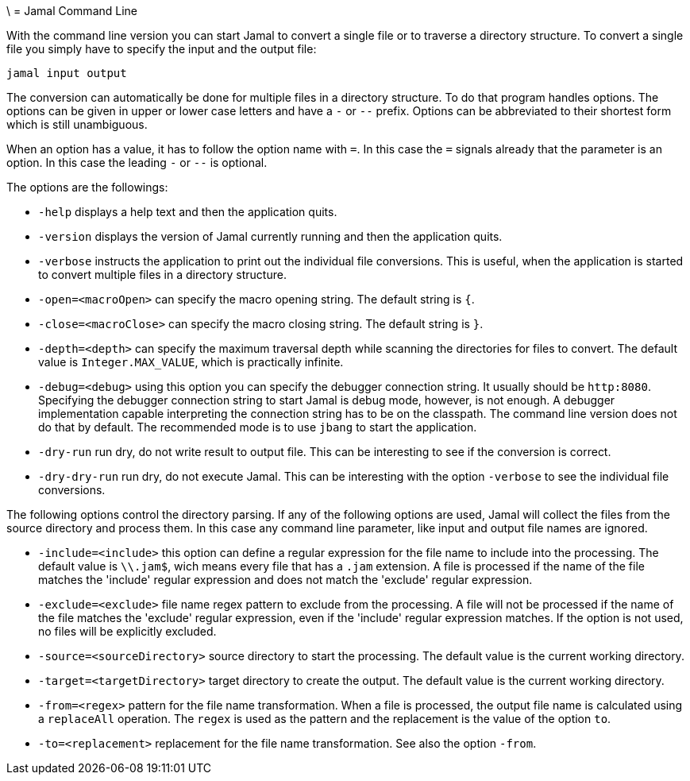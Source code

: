 \ = Jamal Command Line

With the command line version you can start Jamal to convert a single file or to traverse a directory structure.
To convert a single file you simply have to specify the input and the output file:

[source]
----
jamal input output 
----

The conversion can automatically be done for multiple files in a directory structure.
To do that program handles options.
The options can be given in upper or lower case letters and have a `-` or `--` prefix.
Options can be abbreviated to their shortest form which is still unambiguous.

When an option has a value, it has to follow the option name with `=`.
In this case the `=` signals already that the parameter is an option.
In this case the leading `-` or `--` is optional.

The options are the followings:

* `-help` displays a help text and then the application quits.

* `-version` displays the version of Jamal currently running and then the application quits.

* `-verbose` instructs the application to print out the individual file conversions.
This is useful, when the application is started to convert multiple files in a directory structure.

* `-open=<macroOpen>` can specify the macro opening string.
The default string is `{`.

* `-close=<macroClose>` can specify the macro closing string.
The default string is `}`.

* `-depth=<depth>` can specify the maximum traversal depth while scanning the directories for files to convert.
The default value is `Integer.MAX_VALUE`, which is practically infinite.

* `-debug=<debug>` using this option you can specify the debugger connection string.
It usually should be `http:8080`.
Specifying the debugger connection string to start Jamal is debug mode, however, is not enough.
A debugger implementation capable interpreting the connection string has to be on the classpath.
The command line version does not do that by default.
The recommended mode is to use `jbang` to start the application.

* `-dry-run` run dry, do not write result to output file.
This can be interesting to see if the conversion is correct.

* `-dry-dry-run` run dry, do not execute Jamal.
This can be interesting with the option `-verbose` to see the individual file conversions.

The following options control the directory parsing.
If any of the following options are used, Jamal will collect the files from the source directory and process them.
In this case any command line parameter, like input and output file names are ignored.

* `-include=<include>` this option can define a regular expression for the file name to include into the processing.
The default value is `\\.jam$`, wich means every file that has a `.jam` extension.
A file is processed if the name of the file matches the 'include' regular expression and does not match the 'exclude' regular expression.

* `-exclude=<exclude>` file name regex pattern to exclude from the processing.
A file will not be processed if the name of the file matches the 'exclude' regular expression, even if the 'include' regular expression matches.
If the option is not used, no files will be explicitly excluded.

* `-source=<sourceDirectory>` source directory to start the processing.
The default value is the current working directory.

* `-target=<targetDirectory>` target directory to create the output.
The default value is the current working directory.

* `-from=<regex>` pattern for the file name transformation.
When a file is processed, the output file name is calculated using a `replaceAll` operation.
The `regex` is used as the pattern and the replacement is the value of the option `to`.

* `-to=<replacement>` replacement for the file name transformation.
See also the option `-from`.


